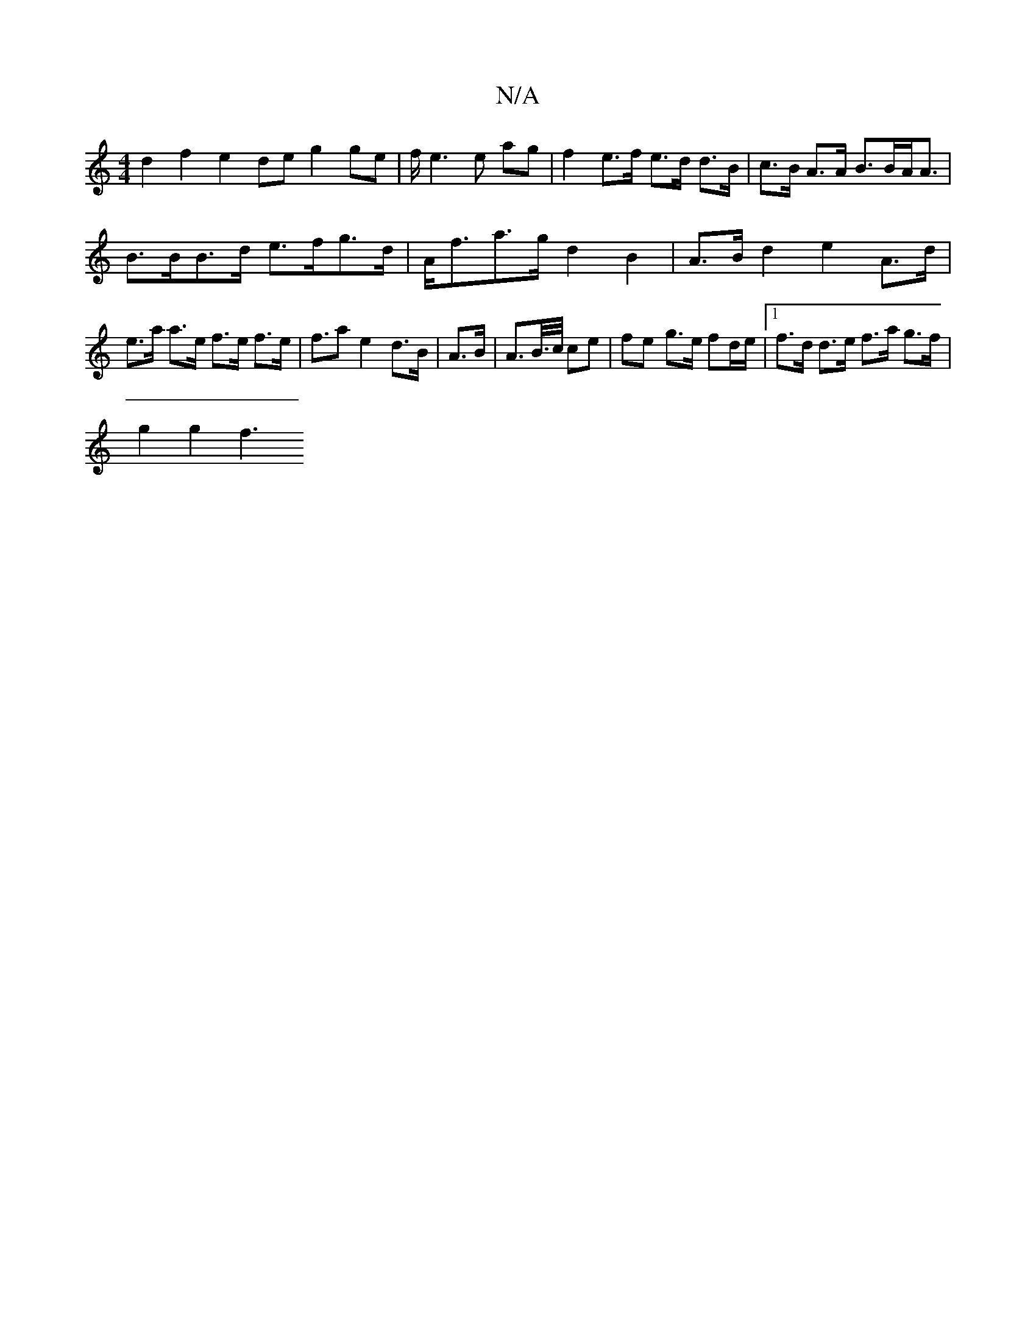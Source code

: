 X:1
T:N/A
M:4/4
R:N/A
K:Cmajor
d2 f2 e2 de g2ge|f/ e3 e ag | f2 e>f e>d d>B|c>B A>A B>BA<A |
B>BB>d e>fg>d | A<fa>g d2 B2 | A>B d2 e2 A>d | e>a a>e f>e f>e|f>a2 e2 d>B | A>B | A>B/>c/ ce | fe g>e fd/e/ |1 f>d d>e f>a g>f |
g2 g2 f3